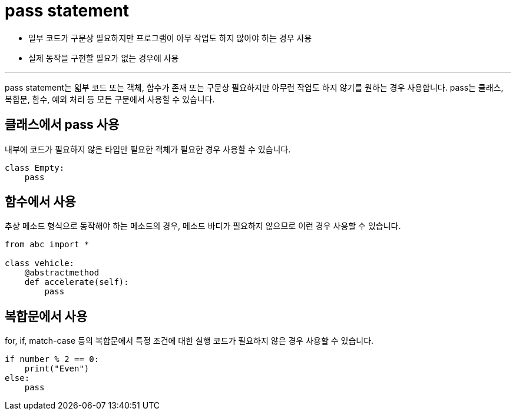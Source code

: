 = pass statement

* 일부 코드가 구문상 필요하지만 프로그램이 아무 작업도 하지 않아야 하는 경우 사용
* 실제 동작을 구현할 필요가 없는 경우에 사용

---

pass statement는 읿부 코드 또는 객체, 함수가 존재 또는 구문상 필요하지만 아무런 작업도 하지 않기를 원하는 경우 사용합니다. pass는 클래스, 복합문, 함수, 예외 처리 등 모든 구문에서 사용할 수 있습니다.

== 클래스에서 pass 사용

내부에 코드가 필요하지 않은 타입만 필요한 객체가 필요한 경우 사용할 수 있습니다.

[source, python]
----
class Empty:
    pass
----

== 함수에서 사용

추상 메소드 형식으로 동작해야 하는 메소드의 경우, 메소드 바디가 필요하지 않으므로 이런 경우 사용할 수 있습니다.

[source, python]
----
from abc import *

class vehicle:
    @abstractmethod
    def accelerate(self):
        pass
----

== 복합문에서 사용

for, if, match-case 등의 복합문에서 특정 조건에 대한 실행 코드가 필요하지 않은 경우 사용할 수 있습니다.

[source, python]
----
if number % 2 == 0: 
    print("Even")
else: 
    pass
----

